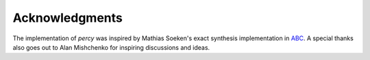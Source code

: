 Acknowledgments
===============

The implementation of `percy` was inspired by Mathias Soeken's exact synthesis
implementation in ABC_. A special thanks also goes out to Alan Mishchenko for
inspiring discussions and ideas.

.. _ABC: https://github.com/berkeley-abc/abc 
